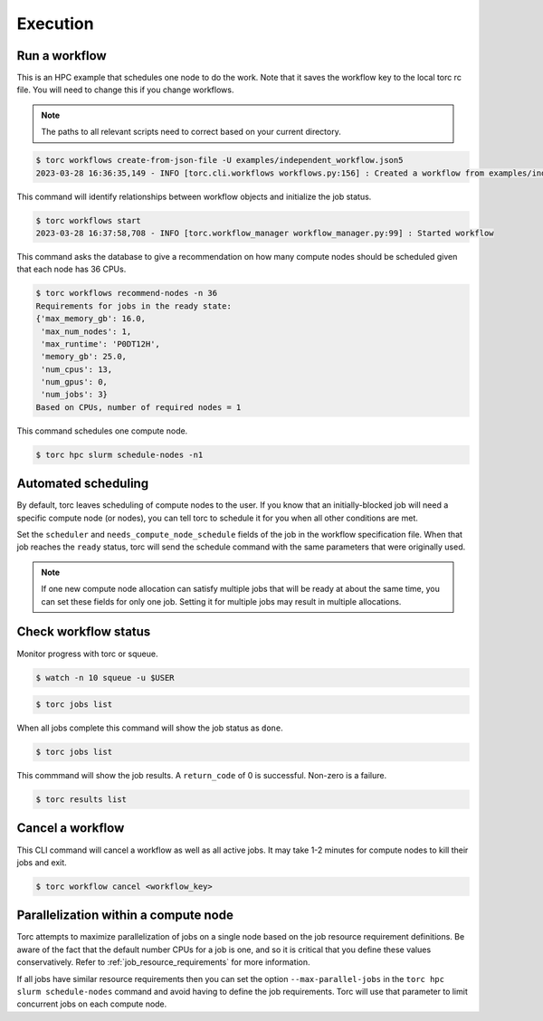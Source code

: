 #########
Execution
#########

Run a workflow
==============
This is an HPC example that schedules one node to do the work. Note that it saves the workflow
key to the local torc rc file. You will need to change this if you change workflows.

.. note:: The paths to all relevant scripts need to correct based on your current directory.

.. code-block:: console

   $ torc workflows create-from-json-file -U examples/independent_workflow.json5
   2023-03-28 16:36:35,149 - INFO [torc.cli.workflows workflows.py:156] : Created a workflow from examples/independent_workflow.json5 with key=92238688

This command will identify relationships between workflow objects and initialize the job status.

.. code-block:: console

   $ torc workflows start
   2023-03-28 16:37:58,708 - INFO [torc.workflow_manager workflow_manager.py:99] : Started workflow

This command asks the database to give a recommendation on how many compute nodes should be
scheduled given that each node has 36 CPUs.

.. code-block:: console

   $ torc workflows recommend-nodes -n 36
   Requirements for jobs in the ready state:
   {'max_memory_gb': 16.0,
    'max_num_nodes': 1,
    'max_runtime': 'P0DT12H',
    'memory_gb': 25.0,
    'num_cpus': 13,
    'num_gpus': 0,
    'num_jobs': 3}
   Based on CPUs, number of required nodes = 1

This command schedules one compute node.

.. code-block:: console

   $ torc hpc slurm schedule-nodes -n1

.. _automated_scheduling:

Automated scheduling
====================
By default, torc leaves scheduling of compute nodes to the user. If you know that an
initially-blocked job will need a specific compute node (or nodes), you can tell torc to schedule
it for you when all other conditions are met.

Set the ``scheduler`` and ``needs_compute_node_schedule`` fields of the job in the workflow
specification file. When that job reaches the ``ready`` status, torc will send the schedule command
with the same parameters that were originally used.

.. note:: If one new compute node allocation can satisfy multiple jobs that will be ready at about
   the same time, you can set these fields for only one job. Setting it for multiple jobs may
   result in multiple allocations.

Check workflow status
=====================
Monitor progress with torc or squeue.

.. code-block:: console

   $ watch -n 10 squeue -u $USER

.. code-block:: console

   $ torc jobs list

When all jobs complete this command will show the job status as ``done``.

.. code-block:: console

   $ torc jobs list

This commmand will show the job results. A ``return_code`` of 0 is successful. Non-zero is a
failure.

.. code-block:: console

   $ torc results list

Cancel a workflow
=================
This CLI command will cancel a workflow as well as all active jobs. It may take 1-2 minutes for
compute nodes to kill their jobs and exit.

.. code-block:: console

   $ torc workflow cancel <workflow_key>

Parallelization within a compute node
=====================================
Torc attempts to maximize parallelization of jobs on a single node based on the job resource
requirement definitions. Be aware of the fact that the default number CPUs for a job is one, and so
it is critical that you define these values conservatively. Refer to
:ref:`job_resource_requirements` for more information.

If all jobs have similar resource requirements then you can set the option ``--max-parallel-jobs``
in the ``torc hpc slurm schedule-nodes`` command and avoid having to define the job requirements.
Torc will use that parameter to limit concurrent jobs on each compute node.
